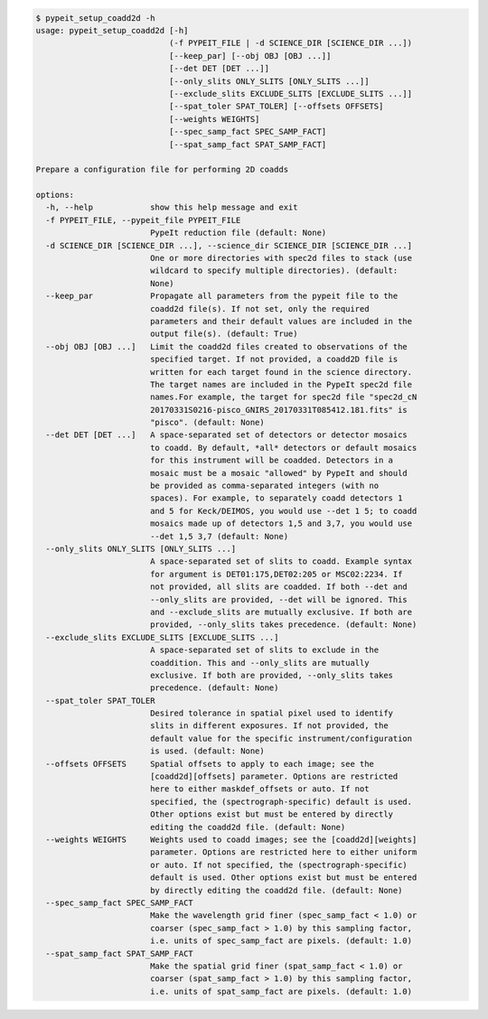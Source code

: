 .. code-block:: console

    $ pypeit_setup_coadd2d -h
    usage: pypeit_setup_coadd2d [-h]
                                (-f PYPEIT_FILE | -d SCIENCE_DIR [SCIENCE_DIR ...])
                                [--keep_par] [--obj OBJ [OBJ ...]]
                                [--det DET [DET ...]]
                                [--only_slits ONLY_SLITS [ONLY_SLITS ...]]
                                [--exclude_slits EXCLUDE_SLITS [EXCLUDE_SLITS ...]]
                                [--spat_toler SPAT_TOLER] [--offsets OFFSETS]
                                [--weights WEIGHTS]
                                [--spec_samp_fact SPEC_SAMP_FACT]
                                [--spat_samp_fact SPAT_SAMP_FACT]
    
    Prepare a configuration file for performing 2D coadds
    
    options:
      -h, --help            show this help message and exit
      -f PYPEIT_FILE, --pypeit_file PYPEIT_FILE
                            PypeIt reduction file (default: None)
      -d SCIENCE_DIR [SCIENCE_DIR ...], --science_dir SCIENCE_DIR [SCIENCE_DIR ...]
                            One or more directories with spec2d files to stack (use
                            wildcard to specify multiple directories). (default:
                            None)
      --keep_par            Propagate all parameters from the pypeit file to the
                            coadd2d file(s). If not set, only the required
                            parameters and their default values are included in the
                            output file(s). (default: True)
      --obj OBJ [OBJ ...]   Limit the coadd2d files created to observations of the
                            specified target. If not provided, a coadd2D file is
                            written for each target found in the science directory.
                            The target names are included in the PypeIt spec2d file
                            names.For example, the target for spec2d file "spec2d_cN
                            20170331S0216-pisco_GNIRS_20170331T085412.181.fits" is
                            "pisco". (default: None)
      --det DET [DET ...]   A space-separated set of detectors or detector mosaics
                            to coadd. By default, *all* detectors or default mosaics
                            for this instrument will be coadded. Detectors in a
                            mosaic must be a mosaic "allowed" by PypeIt and should
                            be provided as comma-separated integers (with no
                            spaces). For example, to separately coadd detectors 1
                            and 5 for Keck/DEIMOS, you would use --det 1 5; to coadd
                            mosaics made up of detectors 1,5 and 3,7, you would use
                            --det 1,5 3,7 (default: None)
      --only_slits ONLY_SLITS [ONLY_SLITS ...]
                            A space-separated set of slits to coadd. Example syntax
                            for argument is DET01:175,DET02:205 or MSC02:2234. If
                            not provided, all slits are coadded. If both --det and
                            --only_slits are provided, --det will be ignored. This
                            and --exclude_slits are mutually exclusive. If both are
                            provided, --only_slits takes precedence. (default: None)
      --exclude_slits EXCLUDE_SLITS [EXCLUDE_SLITS ...]
                            A space-separated set of slits to exclude in the
                            coaddition. This and --only_slits are mutually
                            exclusive. If both are provided, --only_slits takes
                            precedence. (default: None)
      --spat_toler SPAT_TOLER
                            Desired tolerance in spatial pixel used to identify
                            slits in different exposures. If not provided, the
                            default value for the specific instrument/configuration
                            is used. (default: None)
      --offsets OFFSETS     Spatial offsets to apply to each image; see the
                            [coadd2d][offsets] parameter. Options are restricted
                            here to either maskdef_offsets or auto. If not
                            specified, the (spectrograph-specific) default is used.
                            Other options exist but must be entered by directly
                            editing the coadd2d file. (default: None)
      --weights WEIGHTS     Weights used to coadd images; see the [coadd2d][weights]
                            parameter. Options are restricted here to either uniform
                            or auto. If not specified, the (spectrograph-specific)
                            default is used. Other options exist but must be entered
                            by directly editing the coadd2d file. (default: None)
      --spec_samp_fact SPEC_SAMP_FACT
                            Make the wavelength grid finer (spec_samp_fact < 1.0) or
                            coarser (spec_samp_fact > 1.0) by this sampling factor,
                            i.e. units of spec_samp_fact are pixels. (default: 1.0)
      --spat_samp_fact SPAT_SAMP_FACT
                            Make the spatial grid finer (spat_samp_fact < 1.0) or
                            coarser (spat_samp_fact > 1.0) by this sampling factor,
                            i.e. units of spat_samp_fact are pixels. (default: 1.0)
    